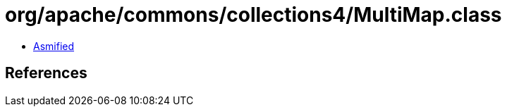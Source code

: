 = org/apache/commons/collections4/MultiMap.class

 - link:MultiMap-asmified.java[Asmified]

== References


